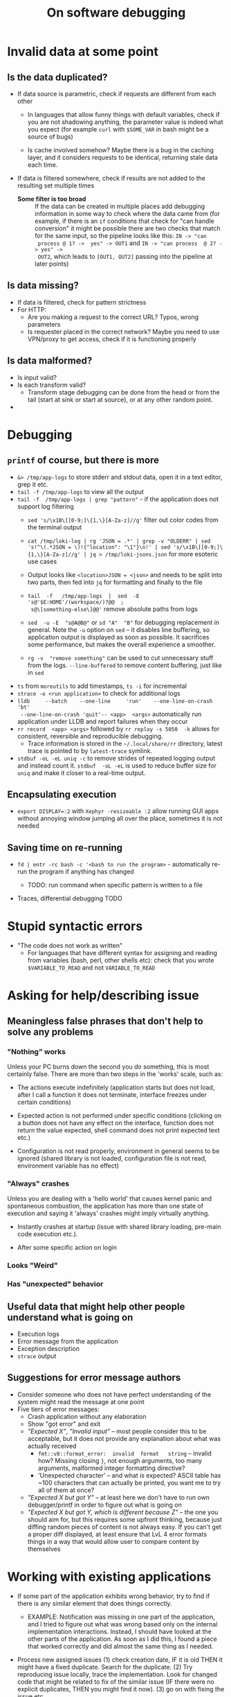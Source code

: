 #+title: On software debugging


* Invalid data at some point

** Is the data duplicated?

- If data source  is parametric, check if requests are  different from each
  other

  - In languages that  allow funny things with default  variables, check if
    you are not shadowing anything, the  parameter value is indeed what you
    expect (for example  ~curl~ with ~$SOME_VAR~ in bash might  be a source
    of bugs)

  - Is cache involved  somehow? Maybe there is a bug  in the caching layer,
    and it  considers requests to  be identical, returning stale  data each
    time.

- If data  is filtered  somewhere, check  if results are  not added  to the
  resulting set multiple times

  - *Some filter is  too  broad* :: If  the data can be created in multiple
    places add  debugging information in some  way to check where  the data
    came from (for  example, if there is an ~if~  conditions that check for
    "can handle conversion" it might be  possible there are two checks that
    match for the same input, so the  pipeline looks like this: ~IN -> "can
    process @ 1? ->  yes" -> OUT1~ and ~IN -> "can process  @ 2? -> yes" ->
    OUT2~, which leads to ~[OUT1, OUT2]~ passing into the pipeline at later
    points)

** Is data missing?

- If data is filtered, check for pattern strictness
- For HTTP:
  - Are you making a request to the correct URL? Typos, wrong parameters
  - Is  requester placed  in the  correct network?  Maybe you  need to  use
    VPN/proxy to get access, check if it is functioning properly

** Is data malformed?

- Is input valid?
- Is each transform valid?
  - Transform stage  debugging can be done  from the head or  from the tail
    (start at sink or start at source), or at any other random point.

-

* Debugging

** ~printf~ of course, but there is more

- ~&> /tmp/app-logs~  to store stderr  and stdout data,  open it in  a text
  editor, grep it etc.
- ~tail -f /tmp/app-logs~ to view all the output
- ~tail -f  /tmp/app-logs | grep "pattern"~  - if the application  does not
  support log filtering
  - ~sed 's/\x1B\[[0-9;]\{1,\}[A-Za-z]//g'~ filter out color codes from the
    terminal output

  - ~cat /tmp/loki-log | rg 'JSON = .*' | grep -v "OLDERR" | sed 's!^\(.*JSON = \)!{"location": "\1"}\n!' | sed 's/\x1B\[[0-9;]\{1,\}[A-Za-z]//g' | jq > /tmp/loki-jsons.json~
     for more esoteric use cases

  - Output looks like ~<location>JSON = <json>~  and needs to be split into
    two parts, then fed into ~jq~ for formatting and finally to the file

  - ~tail  -f   /tmp/app-logs  |  sed  -E   's@'$E:HOME'/(workspace/)?@@  ;
    s@\[something-else\]@@'~ remove absolute paths from logs

  - ~sed  -u -E  "s@A@B@"~ or  ~sd "A"  "B"~ for  debugging replacement  in
    general. Note the  ~-u~ option on ~sed~ -- it  disables line buffering,
    so application output  is displayed as soon as  possible. It sacrifices
    some performance, but makes the overall experience a smoother.

  - ~rg -v  "remove something"~ can be  used to cut unnecessary  stuff from
    the logs. ~--line-buffered~  to remove content buffering,  just like in
    ~sed~

- ~ts~ from ~moreutils~ to add timestamps, ~ts -i~ for incremental
- ~strace -o <run application>~ to check for additional logs
- ~lldb     --batch    --one-line     'run'    --one-line-on-crash     'bt'
  --one-line-on-crash 'quit'-- <app>  <args>~ automatically run application
  under LLDB and report failures when they occur
- ~rr record  <app> <args>~ followed by  ~rr replay -s 5050  -k~ allows for
  consistent, reversible and reproducible debugging.
  - Trace  information  is  stored in  the  ~~/.local/share/rr~  directory,
    latest trace is pointed to by ~latest-trace~ symlink.

- ~stdbuf -oL -eL uniq -c~ to remove strides of repeated logging output and
  instead count  it. ~stdbuf  -oL -eL~  is used to  reduce buffer  size for
  ~uniq~ and make it closer to a real-time output.

** Encapsulating execution

- ~export DISPLAY=:2~ with  ~Xephyr -resizeable :2~ allow  running GUI apps
  without annoying window  jumping all over the place, sometimes  it is not
  needed

** Saving time on re-running


- ~fd | entr -rc bash -c '<bash to run the program>~ - automatically re-run
  the program if anything has changed

  - TODO: run command when specific pattern is written to a file

- Traces, differential debugging TODO

* Stupid syntactic errors

- "The code does not work as written"
  - For languages that have different syntax for assigning and reading from
    variables  (bash,  perl,  other  shells  etc):  check  that  you  wrote
    ~$VARIABLE_TO_READ~ and not ~VARIABLE_TO_READ~

* Asking for help/describing issue

** Meaningless false phrases that don't help to solve any problems

*** "Nothing" works

Unless  your PC  burns  down the  second  you do  something,  this is  most
certainly false. There  are more than two steps in  the 'works' scale, such
as:

  - The actions execute indefinitely (application starts but does not load,
    after I call a function it  does not terminate, interface freezes under
    certain conditions)

  - Expected action is not performed under specific conditions (clicking on
    a button does  not have any effect on the  interface, function does not
    return the value  expected, shell command does not  print expected text
    etc.)

  - Configuration is not read properly,  environment in general seems to be
    ignored (shared library is not  loaded, configuration file is not read,
    environment variable has no effect)

*** "Always" crashes


Unless you  are dealing with a  'hello world' that causes  kernel panic and
spontaneous  combustion,  the  application  has  more  than  one  state  of
execution and saying it 'always' crashes might imply virtually anything.

- Instantly crashes at startup (issue with shared library loading, pre-main
  code execution etc.).

- After some specific action on login

*** Looks "Weird"

*** Has "unexpected" behavior

** Useful data that might help other people understand what is going on

- Execution logs
- Error message from the application
- Exception description
- ~strace~ output

** Suggestions for error message authors

- Consider someone  who does not  have perfect understanding of  the system
  might read the message at one point
- Five tiers of error messages:
  - Crash application without any elaboration
  - Show "got error" and exit
  - /"Expected  X"/, /"Invalid  input"/  --  most people  consider  this to  be
    acceptable,  but it  does not  provide any  explanation about  what was
    actually received
    - ~fmt::v8::format_error:  invalid  format   string~  --  invalid  how?
      Missing  closing  ~}~,  not  enough arguments,  too  many  arguments,
      malformed integer formatting directive?
    - 'Unexpected character'  -- and  what /is/  expected? ASCII  table has
      ~100 characters that can actually be  printed, you want me to try all
      of them at once?
  - /"Expected  X but  got Y"/  -- at  least here  we don't  have to  run own
    debugger/printf in order to figure out what is going on
  - /"Expected X  but got Y,  which is different because  Z"/ -- the  one you
    should aim for,  but this requires some upfront  thinking, because just
    diffing random pieces of content is not always easy. If you can't get a
    proper diff displayed, at least ensure  that LvL 4 error formats things
    in a way that would allow user to compare content by themselves


* Working with existing applications

- If some part  of the application exhibits wrong behavior,  try to find if
  there is any similar element that does things correctly.

  - EXAMPLE: Notification was missing in one part of the application, and I
    tried  to  figure  out  what  was wrong  based  only  on  the  internal
    implementation interactions. Instead, I should have looked at the other
    parts of the application.  As soon as I did this, I  found a piece that
    worked correctly and did almost the same thing as I needed.

- Process new assigned issues (1) check creation date, IF it is old THEN it
  might  have  a  fixed  duplicate.  Search  for  the  duplicate.  (2)  Try
  reproducing  issue locally,  trace the  implementation. Look  for changed
  code that might be related to fix  of the similar issue (IF there were no
  explicit duplicates, THEN  you might find it now). (3)  go on with fixing
  the issue etc.
